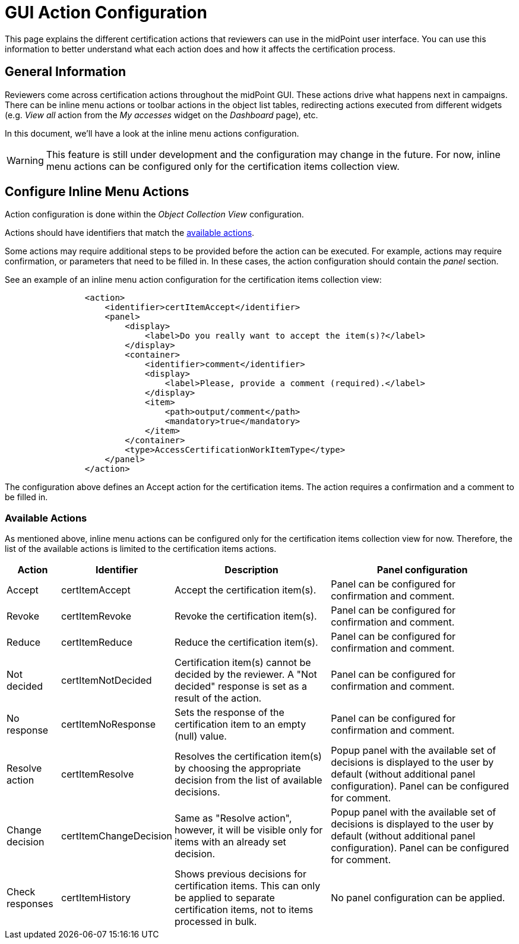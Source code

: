 = GUI Action Configuration
:page-nav-title: GUI Action Configuration
:page-upkeep-status: yellow
:page-moved-from: /midpoint/reference/roles-policies/certification/actions/
:page-toc: top
:page-description: This page explains the different certification actions that reviewers can use in the midPoint user interface.
:page-keywords: certification campaign, GUI actions, inline menu actions

This page explains the different certification actions that reviewers can use in the midPoint user interface.
You can use this information to better understand what each action does and how it affects the certification process.

== General Information

Reviewers come across certification actions throughout the midPoint GUI.
These actions drive what happens next in campaigns.
There can be inline menu actions or toolbar actions in the object list tables, redirecting actions executed from different widgets (e.g. _View all_ action from the _My accesses_ widget on the _Dashboard_ page), etc.

In this document, we'll have a look at the inline menu actions configuration.

WARNING: This feature is still under development and the configuration may change in the future.
For now, inline menu actions can be configured only for the certification items collection view.

== Configure Inline Menu Actions

Action configuration is done within the _Object Collection View_ configuration.

Actions should have identifiers that match the <<available_actions,available actions>>.

Some actions may require additional steps to be provided before the action can be executed.
For example, actions may require confirmation, or parameters that need to be filled in.
In these cases, the action configuration should contain the _panel_ section.

See an example of an inline menu action configuration for the certification items collection view:

[source,xml]
----
                <action>
                    <identifier>certItemAccept</identifier>
                    <panel>
                        <display>
                            <label>Do you really want to accept the item(s)?</label>
                        </display>
                        <container>
                            <identifier>comment</identifier>
                            <display>
                                <label>Please, provide a comment (required).</label>
                            </display>
                            <item>
                                <path>output/comment</path>
                                <mandatory>true</mandatory>
                            </item>
                        </container>
                        <type>AccessCertificationWorkItemType</type>
                    </panel>
                </action>

----

The configuration above defines an Accept action for the certification items.
The action requires a confirmation and a comment to be filled in.

[[available_actions]]
=== Available Actions

As mentioned above, inline menu actions can be configured only for the certification items collection view for now.
Therefore, the list of the available actions is limited to the certification items actions.

[%autowidth]
|===
| Action | Identifier | Description | Panel configuration

| Accept
| certItemAccept
| Accept the certification item(s).
| Panel can be configured for confirmation and comment.

| Revoke
| certItemRevoke
| Revoke the certification item(s).
| Panel can be configured for confirmation and comment.

| Reduce
| certItemReduce
| Reduce the certification item(s).
| Panel can be configured for confirmation and comment.

| Not decided
| certItemNotDecided
| Certification item(s) cannot be decided by the reviewer. A "Not decided" response is set as a result of the action.
| Panel can be configured for confirmation and comment.

| No response
| certItemNoResponse
| Sets the response of the certification item to an empty (null) value.
| Panel can be configured for confirmation and comment.

| Resolve action
| certItemResolve
| Resolves the certification item(s) by choosing the appropriate decision from the list of available decisions.
| Popup panel with the available set of decisions is displayed to the user by default (without additional panel configuration). Panel can be configured for comment.

| Change decision
| certItemChangeDecision
| Same as "Resolve action", however, it will be visible only for items with an already set decision.
| Popup panel with the available set of decisions is displayed to the user by default (without additional panel configuration). Panel can be configured for comment.

| Check responses
| certItemHistory
| Shows previous decisions for certification items.
This can only be applied to separate certification items, not to items processed in bulk.
| No panel configuration can be applied.

|===


